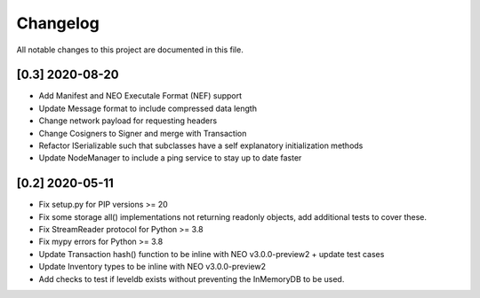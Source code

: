 Changelog
=========

All notable changes to this project are documented in this file.

[0.3] 2020-08-20
----------------
- Add Manifest and NEO Executale Format (NEF) support
- Update Message format to include compressed data length
- Change network payload for requesting headers
- Change Cosigners to Signer and merge with Transaction
- Refactor ISerializable such that subclasses have a self explanatory initialization methods
- Update NodeManager to include a ping service to stay up to date faster


[0.2] 2020-05-11
------------------
- Fix setup.py for PIP versions >= 20
- Fix some storage all() implementations not returning readonly objects, add additional tests to cover these.
- Fix StreamReader protocol for Python >= 3.8
- Fix mypy errors for Python >= 3.8
- Update Transaction hash() function to be inline with NEO v3.0.0-preview2 + update test cases
- Update Inventory types to be inline with NEO v3.0.0-preview2
- Add checks to test if leveldb exists without preventing the InMemoryDB to be used.